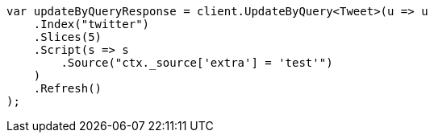 // docs/update-by-query.asciidoc:586

////
IMPORTANT NOTE
==============
This file is generated from method Line586 in https://github.com/elastic/elasticsearch-net/tree/master/src/Examples/Examples/Docs/UpdateByQueryPage.cs#L305-L326.
If you wish to submit a PR to change this example, please change the source method above
and run dotnet run -- asciidoc in the ExamplesGenerator project directory.
////

[source, csharp]
----
var updateByQueryResponse = client.UpdateByQuery<Tweet>(u => u
    .Index("twitter")
    .Slices(5)
    .Script(s => s
        .Source("ctx._source['extra'] = 'test'")
    )
    .Refresh()
);
----
